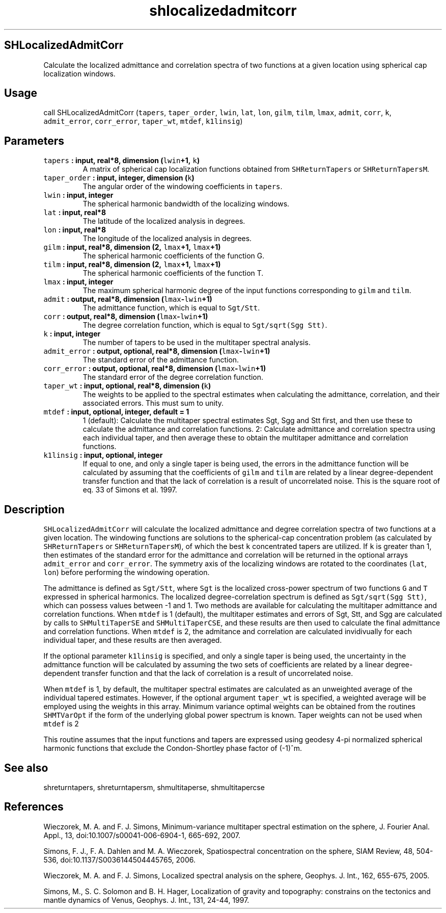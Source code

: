 .TH "shlocalizedadmitcorr" "1" "2015\-04\-15" "SHTOOLS 3.0" "SHTOOLS 3.0"
.SH SHLocalizedAdmitCorr
.PP
Calculate the localized admittance and correlation spectra of two
functions at a given location using spherical cap localization windows.
.SH Usage
.PP
call SHLocalizedAdmitCorr (\f[C]tapers\f[], \f[C]taper_order\f[],
\f[C]lwin\f[], \f[C]lat\f[], \f[C]lon\f[], \f[C]gilm\f[], \f[C]tilm\f[],
\f[C]lmax\f[], \f[C]admit\f[], \f[C]corr\f[], \f[C]k\f[],
\f[C]admit_error\f[], \f[C]corr_error\f[], \f[C]taper_wt\f[],
\f[C]mtdef\f[], \f[C]k1linsig\f[])
.SH Parameters
.TP
.B \f[C]tapers\f[] : input, real*8, dimension (\f[C]lwin\f[]+1, \f[C]k\f[])
A matrix of spherical cap localization functions obtained from
\f[C]SHReturnTapers\f[] or \f[C]SHReturnTapersM\f[].
.RS
.RE
.TP
.B \f[C]taper_order\f[] : input, integer, dimension (\f[C]k\f[])
The angular order of the windowing coefficients in \f[C]tapers\f[].
.RS
.RE
.TP
.B \f[C]lwin\f[] : input, integer
The spherical harmonic bandwidth of the localizing windows.
.RS
.RE
.TP
.B \f[C]lat\f[] : input, real*8
The latitude of the localized analysis in degrees.
.RS
.RE
.TP
.B \f[C]lon\f[] : input, real*8
The longitude of the localized analysis in degrees.
.RS
.RE
.TP
.B \f[C]gilm\f[] : input, real*8, dimension (2, \f[C]lmax\f[]+1, \f[C]lmax\f[]+1)
The spherical harmonic coefficients of the function G.
.RS
.RE
.TP
.B \f[C]tilm\f[] : input, real*8, dimension (2, \f[C]lmax\f[]+1, \f[C]lmax\f[]+1)
The spherical harmonic coefficients of the function T.
.RS
.RE
.TP
.B \f[C]lmax\f[] : input, integer
The maximum spherical harmonic degree of the input functions
corresponding to \f[C]gilm\f[] and \f[C]tilm\f[].
.RS
.RE
.TP
.B \f[C]admit\f[] : output, real*8, dimension (\f[C]lmax\f[]\-\f[C]lwin\f[]+1)
The admittance function, which is equal to \f[C]Sgt/Stt\f[].
.RS
.RE
.TP
.B \f[C]corr\f[] : output, real*8, dimension (\f[C]lmax\f[]\-\f[C]lwin\f[]+1)
The degree correlation function, which is equal to
\f[C]Sgt/sqrt(Sgg\ Stt)\f[].
.RS
.RE
.TP
.B \f[C]k\f[] : input, integer
The number of tapers to be used in the multitaper spectral analysis.
.RS
.RE
.TP
.B \f[C]admit_error\f[] : output, optional, real*8, dimension (\f[C]lmax\f[]\-\f[C]lwin\f[]+1)
The standard error of the admittance function.
.RS
.RE
.TP
.B \f[C]corr_error\f[] : output, optional, real*8, dimension (\f[C]lmax\f[]\-\f[C]lwin\f[]+1)
The standard error of the degree correlation function.
.RS
.RE
.TP
.B \f[C]taper_wt\f[] : input, optional, real*8, dimension (\f[C]k\f[])
The weights to be applied to the spectral estimates when calculating the
admittance, correlation, and their associated errors.
This must sum to unity.
.RS
.RE
.TP
.B \f[C]mtdef\f[] : input, optional, integer, default = 1
1 (default): Calculate the multitaper spectral estimates Sgt, Sgg and
Stt first, and then use these to calculate the admittance and
correlation functions.
2: Calculate admittance and correlation spectra using each individual
taper, and then average these to obtain the multitaper admittance and
correlation functions.
.RS
.RE
.TP
.B \f[C]k1linsig\f[] : input, optional, integer
If equal to one, and only a single taper is being used, the errors in
the admittance function will be calculated by assuming that the
coefficients of \f[C]gilm\f[] and \f[C]tilm\f[] are related by a linear
degree\-dependent transfer function and that the lack of correlation is
a result of uncorrelated noise.
This is the square root of eq.
33 of Simons et al.
1997.
.RS
.RE
.SH Description
.PP
\f[C]SHLocalizedAdmitCorr\f[] will calculate the localized admittance
and degree correlation spectra of two functions at a given location.
The windowing functions are solutions to the spherical\-cap
concentration problem (as calculated by \f[C]SHReturnTapers\f[] or
\f[C]SHReturnTapersM\f[]), of which the best \f[C]k\f[] concentrated
tapers are utilized.
If \f[C]k\f[] is greater than 1, then estimates of the standard error
for the admittance and correlation will be returned in the optional
arrays \f[C]admit_error\f[] and \f[C]corr_error\f[].
The symmetry axis of the localizing windows are rotated to the
coordinates (\f[C]lat\f[], \f[C]lon\f[]) before performing the windowing
operation.
.PP
The admittance is defined as \f[C]Sgt/Stt\f[], where \f[C]Sgt\f[] is the
localized cross\-power spectrum of two functions \f[C]G\f[] and
\f[C]T\f[] expressed in spherical harmonics.
The localized degree\-correlation spectrum is defined as
\f[C]Sgt/sqrt(Sgg\ Stt)\f[], which can possess values between \-1 and 1.
Two methods are available for calculating the multitaper admittance and
correlation functions.
When \f[C]mtdef\f[] is 1 (default), the multitaper estimates and errors
of Sgt, Stt, and Sgg are calculated by calls to \f[C]SHMultiTaperSE\f[]
and \f[C]SHMultiTaperCSE\f[], and these results are then used to
calculate the final admittance and correlation functions.
When \f[C]mtdef\f[] is 2, the admitance and correlation are calculated
invidivually for each individual taper, and these results are then
averaged.
.PP
If the optional parameter \f[C]k1linsig\f[] is specified, and only a
single taper is being used, the uncertainty in the admittance function
will be calculated by assuming the two sets of coefficients are related
by a linear degree\-dependent transfer function and that the lack of
correlation is a result of uncorrelated noise.
.PP
When \f[C]mtdef\f[] is 1, by default, the multitaper spectral estimates
are calculated as an unweighted average of the individual tapered
estimates.
However, if the optional argument \f[C]taper_wt\f[] is specified, a
weighted average will be employed using the weights in this array.
Minimum variance optimal weights can be obtained from the routines
\f[C]SHMTVarOpt\f[] if the form of the underlying global power spectrum
is known.
Taper weights can not be used when \f[C]mtdef\f[] is 2
.PP
This routine assumes that the input functions and tapers are expressed
using geodesy 4\-pi normalized spherical harmonic functions that exclude
the Condon\-Shortley phase factor of (\-1)^m.
.SH See also
.PP
shreturntapers, shreturntapersm, shmultitaperse, shmultitapercse
.SH References
.PP
Wieczorek, M.
A.
and F.
J.
Simons, Minimum\-variance multitaper spectral estimation on the sphere,
J.
Fourier Anal.
Appl., 13, doi:10.1007/s00041\-006\-6904\-1, 665\-692, 2007.
.PP
Simons, F.
J., F.
A.
Dahlen and M.
A.
Wieczorek, Spatiospectral concentration on the sphere, SIAM Review, 48,
504\-536, doi:10.1137/S0036144504445765, 2006.
.PP
Wieczorek, M.
A.
and F.
J.
Simons, Localized spectral analysis on the sphere, Geophys.
J.
Int., 162, 655\-675, 2005.
.PP
Simons, M., S.
C.
Solomon and B.
H.
Hager, Localization of gravity and topography: constrains on the
tectonics and mantle dynamics of Venus, Geophys.
J.
Int., 131, 24\-44, 1997.
